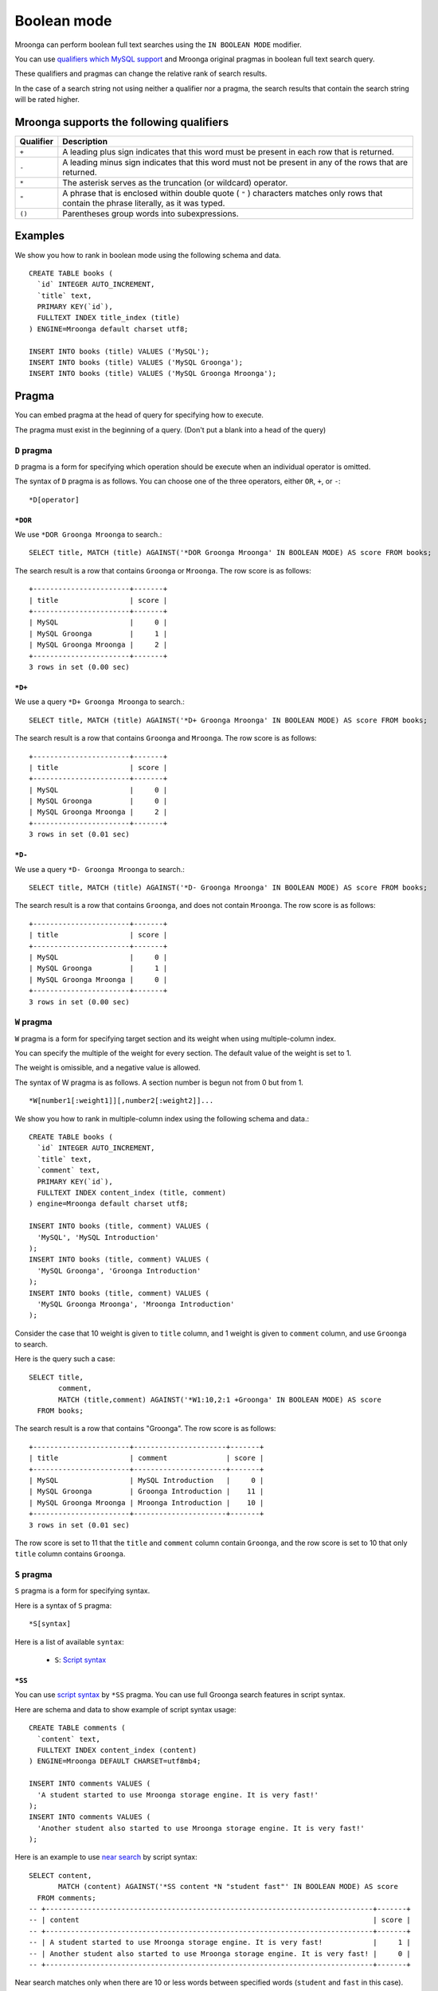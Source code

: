 Boolean mode
============

Mroonga can perform boolean full text searches using the ``IN BOOLEAN
MODE`` modifier.

You can use `qualifiers which MySQL support
<https://dev.mysql.com/doc/refman/5.6/en/fulltext-boolean.html>`_ and
Mroonga original pragmas in boolean full text search query.

These qualifiers and pragmas can change the relative rank of search results.

In the case of a search string not using neither a qualifier nor a pragma, the search results that contain the search string will be rated higher.

Mroonga supports the following qualifiers
-----------------------------------------

.. list-table::
  :header-rows: 1

  * - Qualifier
    - Description
  * - ``+``
    - A leading plus sign indicates that this word must be present in each row that is returned.
  * - ``-``
    - A leading minus sign indicates that this word must not be present in any of the rows that are returned.
  * - ``*``
    - The asterisk serves as the truncation (or wildcard) operator.
  * - ``"``
    - A phrase that is enclosed within double quote ( ``"`` ) characters matches only rows that contain the phrase literally, as it was typed.
  * - ``()``
    - Parentheses group words into subexpressions.

Examples
--------

We show you how to rank in boolean mode using the following schema and data. ::

  CREATE TABLE books (
    `id` INTEGER AUTO_INCREMENT,
    `title` text,
    PRIMARY KEY(`id`),
    FULLTEXT INDEX title_index (title)
  ) ENGINE=Mroonga default charset utf8;

  INSERT INTO books (title) VALUES ('MySQL');
  INSERT INTO books (title) VALUES ('MySQL Groonga');
  INSERT INTO books (title) VALUES ('MySQL Groonga Mroonga');

.. _pragma:

Pragma
------

You can embed pragma at the head of query for specifying how to execute.

The pragma must exist in the beginning of a query. (Don't put a blank into a head of the query)

.. _pragma-d:

``D`` pragma
^^^^^^^^^^^^

``D`` pragma is a form for specifying which operation should be
execute when an individual operator is omitted.

The syntax of ``D`` pragma is as follows. You can choose one of the
three operators, either ``OR``, ``+``, or ``-``::

  *D[operator]

.. _pragma-d-or:

``*DOR``
""""""""

We use ``*DOR Groonga Mroonga`` to search.::

  SELECT title, MATCH (title) AGAINST('*DOR Groonga Mroonga' IN BOOLEAN MODE) AS score FROM books;

The search result is a row that contains ``Groonga`` or ``Mroonga``. The row score is as follows::

  +-----------------------+-------+
  | title                 | score |
  +-----------------------+-------+
  | MySQL                 |     0 |
  | MySQL Groonga         |     1 |
  | MySQL Groonga Mroonga |     2 |
  +-----------------------+-------+
  3 rows in set (0.00 sec)

.. _pragma-d-plus:

``*D+``
"""""""

We use a query ``*D+ Groonga Mroonga`` to search.::

  SELECT title, MATCH (title) AGAINST('*D+ Groonga Mroonga' IN BOOLEAN MODE) AS score FROM books;

The search result is a row that contains ``Groonga`` and ``Mroonga``. The row score is as follows::

  +-----------------------+-------+
  | title                 | score |
  +-----------------------+-------+
  | MySQL                 |     0 |
  | MySQL Groonga         |     0 |
  | MySQL Groonga Mroonga |     2 |
  +-----------------------+-------+
  3 rows in set (0.01 sec)

.. _pragma-d-minus:

``*D-``
"""""""

We use a query ``*D- Groonga Mroonga`` to search.::

  SELECT title, MATCH (title) AGAINST('*D- Groonga Mroonga' IN BOOLEAN MODE) AS score FROM books;


The search result is a row that contains ``Groonga``, and does not contain ``Mroonga``. The row score is as follows::

  +-----------------------+-------+
  | title                 | score |
  +-----------------------+-------+
  | MySQL                 |     0 |
  | MySQL Groonga         |     1 |
  | MySQL Groonga Mroonga |     0 |
  +-----------------------+-------+
  3 rows in set (0.00 sec)

.. _pragma-w:

``W`` pragma
^^^^^^^^^^^^

``W`` pragma is a form for specifying target section and its weight
when using multiple-column index.

You can specify the multiple of the weight for every section. The
default value of the weight is set to 1.

The weight is omissible, and a negative value is allowed.

The syntax of W pragma is as follows. A section number is begun not from 0 but from 1. ::

  *W[number1[:weight1]][,number2[:weight2]]...

We show you how to rank in multiple-column index using the following schema and data.::

  CREATE TABLE books (
    `id` INTEGER AUTO_INCREMENT,
    `title` text,
    `comment` text,
    PRIMARY KEY(`id`),
    FULLTEXT INDEX content_index (title, comment)
  ) engine=Mroonga default charset utf8;

  INSERT INTO books (title, comment) VALUES (
    'MySQL', 'MySQL Introduction'
  );
  INSERT INTO books (title, comment) VALUES (
    'MySQL Groonga', 'Groonga Introduction'
  );
  INSERT INTO books (title, comment) VALUES (
    'MySQL Groonga Mroonga', 'Mroonga Introduction'
  );

Consider the case that 10 weight is given to ``title`` column, and 1 weight is given to ``comment`` column, and use ``Groonga`` to search.

Here is the query such a case::

  SELECT title,
         comment,
         MATCH (title,comment) AGAINST('*W1:10,2:1 +Groonga' IN BOOLEAN MODE) AS score
    FROM books;

The search result is a row that contains "Groonga". The row score is as follows::

  +-----------------------+----------------------+-------+
  | title                 | comment              | score |
  +-----------------------+----------------------+-------+
  | MySQL                 | MySQL Introduction   |     0 |
  | MySQL Groonga         | Groonga Introduction |    11 |
  | MySQL Groonga Mroonga | Mroonga Introduction |    10 |
  +-----------------------+----------------------+-------+
  3 rows in set (0.01 sec)

The row score is set to 11 that the ``title`` and ``comment`` column contain ``Groonga``, and the row score is set to 10 that only ``title`` column contains ``Groonga``.

.. _pragma-s:

``S`` pragma
^^^^^^^^^^^^

``S`` pragma is a form for specifying syntax.

Here is a syntax of ``S`` pragma::

  *S[syntax]

Here is a list of available ``syntax``:

  * ``S``: `Script syntax
    <http://groonga.org/docs/reference/grn_expr/script_syntax.html>`_

.. _pragma-ss:

``*SS``
"""""""

You can use `script syntax
<http://groonga.org/docs/reference/grn_expr/script_syntax.html>`_ by
``*SS`` pragma. You can use full Groonga search features in script
syntax.

Here are schema and data to show example of script syntax usage::

  CREATE TABLE comments (
    `content` text,
    FULLTEXT INDEX content_index (content)
  ) ENGINE=Mroonga DEFAULT CHARSET=utf8mb4;

  INSERT INTO comments VALUES (
    'A student started to use Mroonga storage engine. It is very fast!'
  );
  INSERT INTO comments VALUES (
    'Another student also started to use Mroonga storage engine. It is very fast!'
  );

Here is an example to use `near search
<http://groonga.org/docs/reference/grn_expr/script_syntax.html#near-search-operator>`_ by script syntax::

  SELECT content,
         MATCH (content) AGAINST('*SS content *N "student fast"' IN BOOLEAN MODE) AS score
    FROM comments;
  -- +------------------------------------------------------------------------------+-------+
  -- | content                                                                      | score |
  -- +------------------------------------------------------------------------------+-------+
  -- | A student started to use Mroonga storage engine. It is very fast!            |     1 |
  -- | Another student also started to use Mroonga storage engine. It is very fast! |     0 |
  -- +------------------------------------------------------------------------------+-------+

Near search matches only when there are 10 or less words between
specified words (``student`` and ``fast`` in this case). So ``student
started ...(8 words)... very fast`` is matched but ``student also
started ...(8 words)... very fast`` isn't matched.

You can also use other advanced features.

.. _qualifier:

Qualifier
---------

.. _qualifier-none:

(no operator)
^^^^^^^^^^^^^

We use a query ``Groonga Mroonga`` to search.::

  SELECT title, MATCH (title) AGAINST('Groonga Mroonga' IN BOOLEAN MODE) AS score FROM books;

Rows that contain even one word will be ranked higher.

A row score is set to 1 when the row contains a single word.

A row score is set to 2 when the row contains both words.

Here is the search result::

  +-----------------------+-------+
  | title                 | score |
  +-----------------------+-------+
  | MySQL                 |     0 |
  | MySQL Groonga         |     1 |
  | MySQL Groonga Mroonga |     2 |
  +-----------------------+-------+
  3 rows in set (0.00 sec)

.. _qualifier-plus:

``+``
^^^^^

We use a query ``+Groonga +Mroonga`` to search.::

  SELECT title, MATCH (title) AGAINST('+Groonga +Mroonga' IN BOOLEAN MODE) AS score FROM books;

The search result is a row that contains both words. The row score is as follows::

  +-----------------------+-------+
  | title                 | score |
  +-----------------------+-------+
  | MySQL                 |     0 |
  | MySQL Groonga         |     0 |
  | MySQL Groonga Mroonga |     2 |
  +-----------------------+-------+
  3 rows in set (0.00 sec)

.. _qualifier-minus:

``-``
^^^^^

We use a query ``-Groonga -Mroonga`` to search.::

  SELECT title, MATCH (title) AGAINST('-Groonga -Mroonga' IN BOOLEAN MODE) AS score FROM books;

The search result is a row that does not contain both words. The row score is as follows::

  +-----------------------+-------+
  | title                 | score |
  +-----------------------+-------+
  | MySQL                 |     1 |
  | MySQL Groonga         |     0 |
  | MySQL Groonga Mroonga |     0 |
  +-----------------------+-------+
  3 rows in set (0.01 sec)

.. _qualifier-star:

``*``
^^^^^

We use a query ``M*`` to search.::

  SELECT title, MATCH (title) AGAINST('M*' IN BOOLEAN MODE) AS score FROM books;

The search result is a row that contains ``MySQL`` or ``Mroonga``. The row score is as follows::

  +-----------------------+-------+
  | title                 | score |
  +-----------------------+-------+
  | MySQL                 |     1 |
  | MySQL Groonga         |     1 |
  | MySQL Groonga Mroonga |     2 |
  +-----------------------+-------+
  3 rows in set (0.01 sec)


.. _qualifier-double-quote:

``"``
^^^^^

We use a query ``"Groonga Mroonga"`` to search.::

  SELECT title, MATCH (title) AGAINST('"Groonga Mroonga"' IN BOOLEAN MODE) AS score FROM books;

The search result is a row that contains a phrase that matches ``Groonga Mroonga``. The row score is as follows::

  +-----------------------+-------+
  | title                 | score |
  +-----------------------+-------+
  | MySQL                 |     0 |
  | MySQL Groonga         |     0 |
  | MySQL Groonga Mroonga |     1 |
  +-----------------------+-------+
  3 rows in set (0.00 sec)

.. _qualifier-parentheses:

``()``
^^^^^^

We use a query ``+MySQL +(Groonga Mroonga)`` to search.::

  SELECT title, MATCH (title) AGAINST('+MySQL +(Groonga Mroonga)' IN BOOLEAN MODE) AS score FROM books;

The search result is a row that contains ``MySQL`` and ``Groonga``, or ``MySQL`` and ``Mroonga``, or ``MySQL`` and ``Groonga`` and ``Mroonga``.

The row score is as follows::

  +-----------------------+-------+
  | title                 | score |
  +-----------------------+-------+
  | MySQL                 |     0 |
  | MySQL Groonga         |     2 |
  | MySQL Groonga Mroonga |     3 |
  +-----------------------+-------+
  3 rows in set (0.01 sec)
